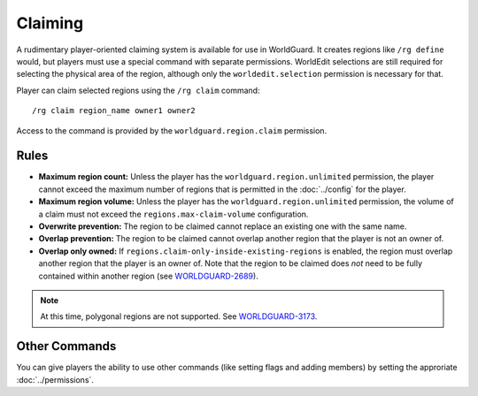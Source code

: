 ========
Claiming
========

A rudimentary player-oriented claiming system is available for use in WorldGuard. It creates regions like ``/rg define`` would, but players must use a special command with separate permissions. WorldEdit selections are still required for selecting the physical area of the region, although only the ``worldedit.selection`` permission is necessary for that.

Player can claim selected regions using the ``/rg claim`` command::

    /rg claim region_name owner1 owner2

Access to the command is provided by the ``worldguard.region.claim`` permission.

Rules
=====

* **Maximum region count:** Unless the player has the ``worldguard.region.unlimited`` permission, the player cannot exceed the maximum number of regions that is permitted in the :doc:`../config` for the player.
* **Maximum region volume:** Unless the player has the ``worldguard.region.unlimited`` permission, the volume of a claim must not exceed the ``regions.max-claim-volume`` configuration.
* **Overwrite prevention:** The region to be claimed cannot replace an existing one with the same name.
* **Overlap prevention:** The region to be claimed cannot overlap another region that the player is not an owner of.
* **Overlap only owned:** If ``regions.claim-only-inside-existing-regions`` is enabled, the region must overlap another region that the player is an owner of. Note that the region to be claimed does *not* need to be fully contained within another region (see `WORLDGUARD-2689 <http://youtrack.sk89q.com/issue/WORLDGUARD-2689>`_).

.. note::
    At this time, polygonal regions are not supported. See `WORLDGUARD-3173 <http://youtrack.sk89q.com/issue/WORLDGUARD-3173>`_.

Other Commands
==============

You can give players the ability to use other commands (like setting flags and adding members) by setting the approriate :doc:`../permissions`.